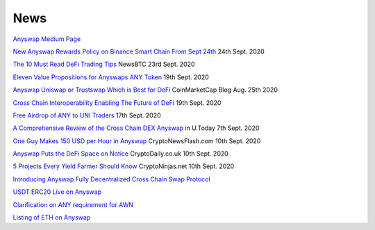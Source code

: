 .. |br| raw:: html

    <br>
    
News
^^^^

`Anyswap Medium Page`_

`New Anyswap Rewards Policy on Binance Smart Chain From Sept 24th`_ 24th Sept. 2020

`The 10 Must Read DeFi Trading Tips`_ NewsBTC 23rd Sept. 2020

`Eleven Value Propositions for Anyswaps ANY Token`_ 19th Sept. 2020

`Anyswap Uniswap or Trustswap Which is Best for DeFi`_ CoinMarketCap Blog Aug. 25th 2020

`Cross Chain Interoperability Enabling The Future of DeFi`_ 19th Sept. 2020

`Free Airdrop of ANY to UNI Traders`_ 17th Sept. 2020

`A Comprehensive Review of the Cross Chain DEX Anyswap`_ in U.Today 7th Sept. 2020

`One Guy Makes 150 USD per Hour in Anyswap`_ CryptoNewsFlash.com 10th Sept. 2020

`Anyswap Puts the DeFi Space on Notice`_ CryptoDaily.co.uk 10th Sept. 2020

`5 Projects Every Yield Farmer Should Know`_ CryptoNinjas.net 10th Sept. 2020

`Introducing Anyswap Fully Decentralized Cross Chain Swap Protocol`_

`USDT ERC20 Live on Anyswap`_

`Clarification on ANY requirement for AWN`_

`Listing of ETH on Anyswap`_

.. _Anyswap Medium Page: https://medium.com/@anyswap

.. _Introducing Anyswap Fully Decentralized Cross Chain Swap Protocol: https://medium.com/@anyswap/introducing-anyswap-fully-decentralized-cross-chain-swap-protocol-82db1155b7a9
.. _USDT ERC20 Live on Anyswap: https://medium.com/@anyswap/listing-usdt-on-anyswap-aug-18th-f8478f19e572
.. _Clarification on ANY requirement for AWN: https://medium.com/@anyswap/clarifications-for-usage-of-any-in-awn-anyswap-working-node-and-liquidity-pool-earnings-5e9e54203803
.. _Listing of ETH on Anyswap: https://medium.com/@anyswap/listing-eth-on-anyswap-sept-1st-52aa8804ebe2
.. _A Comprehensive Review of the Cross Chain DEX Anyswap: https://u.today/press-releases/a-comprehensive-review-of-the-cross-chain-dex-anyswap
.. _One Guy Makes 150 USD per Hour in Anyswap: https://www.crypto-news-flash.com/a-guy-makes-150-in-anyswap-in-every-hour-here-is-how/

.. _Anyswap Puts the DeFi Space on Notice: https://cryptodaily.co.uk/2020/09/anyswap-puts-the-defi-space-on-notice-with-groundbreaking-tech-and-incentives

.. _5 Projects Every Yield Farmer Should Know: https://www.cryptoninjas.net/2020/09/10/5-projects-every-yield-farmer-should-know/

.. _Free Airdrop of ANY to UNI Traders: https://medium.com/@anyswap/listing-uni-on-anyswap-sept-18th-airdrop-to-uni-holders-767f92ede5c6

.. _Eleven Value Propositions for Anyswaps ANY Token: https://eng.ambcrypto.com/eleven-value-propositions-for-anyswaps-any-token/

.. _Cross Chain Interoperability Enabling The Future of DeFi: https://hackernoon.com/cross-chain-interoperability-enabling-the-future-of-defi-7et3wgr

.. _Anyswap Uniswap or Trustswap Which is Best for DeFi: https://blog.coinmarketcap.com/2020/08/25/anyswap-uniswap-or-trustswap-which-swap-protocol-is-best-for-defi-users/

.. _The 10 Must Read DeFi Trading Tips: https://www.newsbtc.com/press-releases/the-10-must-read-defi-trading-tips/

.. _New Anyswap Rewards Policy on Binance Smart Chain From Sept 24th: https://medium.com/@anyswap/new-anyswap-rewards-policy-on-bsc-anyswap-exchange-from-september-24th-to-october-9th-937cb60a8f4d




